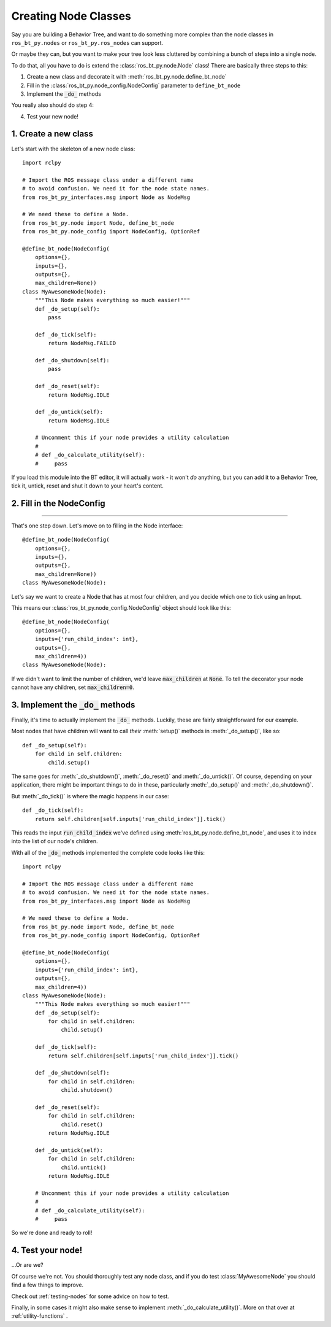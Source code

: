 .. _creating-nodes:

#####################
Creating Node Classes
#####################

Say you are building a Behavior Tree, and want to do something more
complex than the node classes in ``ros_bt_py.nodes`` or
``ros_bt_py.ros_nodes`` can support.

Or maybe they can, but you want to make your tree look less cluttered
by combining a bunch of steps into a single node.

To do that, all you have to do is extend the
:class:`ros_bt_py.node.Node` class! There are basically three steps to
this:

1. Create a new class and decorate it with :meth:`ros_bt_py.node.define_bt_node`
2. Fill in the :class:`ros_bt_py.node_config.NodeConfig` parameter to ``define_bt_node``
3. Implement the :code:`_do_` methods

You really also should do step 4:

4. Test your new node!

*********************
1. Create a new class
*********************

Let's start with the skeleton of a new node class::

  import rclpy

  # Import the ROS message class under a different name
  # to avoid confusion. We need it for the node state names.
  from ros_bt_py_interfaces.msg import Node as NodeMsg

  # We need these to define a Node.
  from ros_bt_py.node import Node, define_bt_node
  from ros_bt_py.node_config import NodeConfig, OptionRef

  @define_bt_node(NodeConfig(
      options={},
      inputs={},
      outputs={},
      max_children=None))
  class MyAwesomeNode(Node):
      """This Node makes everything so much easier!"""
      def _do_setup(self):
          pass

      def _do_tick(self):
          return NodeMsg.FAILED

      def _do_shutdown(self):
          pass

      def _do_reset(self):
          return NodeMsg.IDLE

      def _do_untick(self):
          return NodeMsg.IDLE

      # Uncomment this if your node provides a utility calculation
      #
      # def _do_calculate_utility(self):
      #     pass

If you load this module into the BT editor, it will actually work - it
won't *do* anything, but you can add it to a Behavior Tree, tick it,
untick, reset and shut it down to your heart's content.

*************************
2. Fill in the NodeConfig
*************************
-------------------------

That's one step down. Let's move on to filling in the Node interface::

  @define_bt_node(NodeConfig(
      options={},
      inputs={},
      outputs={},
      max_children=None))
  class MyAwesomeNode(Node):

Let's say we want to create a Node that has at most four children, and
you decide which one to tick using an Input.

This means our :class:`ros_bt_py.node_config.NodeConfig` object should
look like this::

  @define_bt_node(NodeConfig(
      options={},
      inputs={'run_child_index': int},
      outputs={},
      max_children=4))
  class MyAwesomeNode(Node):

If we didn't want to limit the number of children, we'd leave
:code:`max_children` at :code:`None`.  To tell the decorator your node
cannot have any children, set :code:`max_children=0`.

*************************************
3. Implement the :code:`_do_` methods
*************************************

Finally, it's time to actually implement the :code:`_do_` methods.
Luckily, these are fairly straightforward for our example.

Most nodes that have children will want to call *their*
:meth:`setup()` methods in :meth:`_do_setup()`, like so::

  def _do_setup(self):
      for child in self.children:
          child.setup()

The same goes for :meth:`_do_shutdown()`, :meth:`_do_reset()` and
:meth:`_do_untick()`. Of course, depending on your application, there
might be important things to do in these, particularly
:meth:`_do_setup()` and :meth:`_do_shutdown()`.

But :meth:`_do_tick()` is where the magic happens in our case::

  def _do_tick(self):
      return self.children[self.inputs['run_child_index']].tick()

This reads the input :code:`run_child_index` we've defined using
:meth:`ros_bt_py.node.define_bt_node`, and uses it to index into the
list of our node's children.

With all of the :code:`_do_` methods implemented the complete code
looks like this::

  import rclpy

  # Import the ROS message class under a different name
  # to avoid confusion. We need it for the node state names.
  from ros_bt_py_interfaces.msg import Node as NodeMsg

  # We need these to define a Node.
  from ros_bt_py.node import Node, define_bt_node
  from ros_bt_py.node_config import NodeConfig, OptionRef

  @define_bt_node(NodeConfig(
      options={},
      inputs={'run_child_index': int},
      outputs={},
      max_children=4))
  class MyAwesomeNode(Node):
      """This Node makes everything so much easier!"""
      def _do_setup(self):
          for child in self.children:
              child.setup()

      def _do_tick(self):
          return self.children[self.inputs['run_child_index']].tick()

      def _do_shutdown(self):
          for child in self.children:
              child.shutdown()

      def _do_reset(self):
          for child in self.children:
              child.reset()
          return NodeMsg.IDLE

      def _do_untick(self):
          for child in self.children:
              child.untick()
          return NodeMsg.IDLE

      # Uncomment this if your node provides a utility calculation
      #
      # def _do_calculate_utility(self):
      #     pass

So we're done and ready to roll!

******************
4. Test your node!
******************

..\.Or are we?

Of course we're not. You should thoroughly test any node class, and if
you do test :class:`MyAwesomeNode` you should find a few things to
improve.

Check out :ref:`testing-nodes` for some advice on how to test.

Finally, in some cases it might also make sense to implement :meth:`_do_calculate_utility()`. More on that over at :ref:`utility-functions` .
